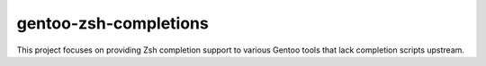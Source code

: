 gentoo-zsh-completions
======================

This project focuses on providing Zsh completion support to various Gentoo
tools that lack completion scripts upstream.
